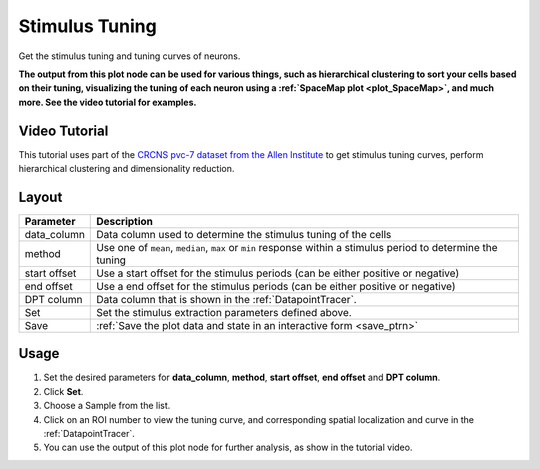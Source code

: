 Stimulus Tuning
***************

Get the stimulus tuning and tuning curves of neurons.

**The output from this plot node can be used for various things, such as hierarchical clustering to sort your cells based on their tuning, visualizing the tuning of each neuron using a :ref:`SpaceMap plot <plot_SpaceMap>`, and much more. See the video tutorial for examples.**

Video Tutorial
==============

This tutorial uses part of the `CRCNS pvc-7 dataset from the Allen Institute <http://crcns.org/data-sets/vc/pvc-7/about-pvc-7>`_ to get stimulus tuning curves, perform hierarchical clustering and dimensionality reduction.

.. raw:: html

    <iframe width="560" height="315" src="https://www.youtube.com/embed/FtMPmXldf9E" frameborder="0" allow="accelerometer; autoplay; encrypted-media; gyroscope; picture-in-picture" allowfullscreen></iframe>


Layout
======

.. image:: ./stim_tuning.png

============    ===============================================
Parameter       Description
============    ===============================================
data_column     Data column used to determine the stimulus tuning of the cells
method          Use one of ``mean``, ``median``, ``max`` or ``min`` response within a stimulus period to determine the tuning
start offset    Use a start offset for the stimulus periods (can be either positive or negative)
end offset      Use a end offset for the stimulus periods (can be either positive or negative)
DPT column      Data column that is shown in the :ref:`DatapointTracer`.
Set             Set the stimulus extraction parameters defined above.
Save            :ref:`Save the plot data and state in an interactive form <save_ptrn>`
============    ===============================================


Usage
=====

#. Set the desired parameters for **data_column**, **method**, **start offset**, **end offset** and **DPT column**.

#. Click **Set**.

#. Choose a Sample from the list.

#. Click on an ROI number to view the tuning curve, and corresponding spatial localization and curve in the :ref:`DatapointTracer`.

#. You can use the output of this plot node for further analysis, as show in the tutorial video.
